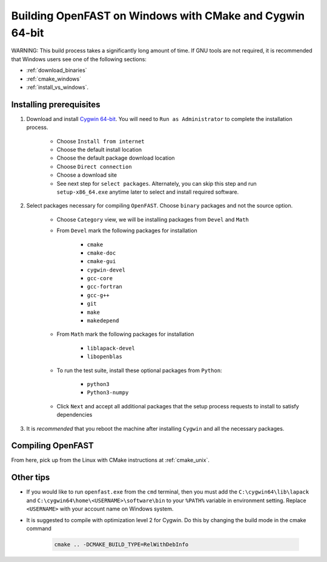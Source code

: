 .. _install_cygwin:

Building OpenFAST on Windows with CMake and Cygwin 64-bit
=========================================================
WARNING: This build process takes a significantly long amount of time.
If GNU tools are not required, it is recommended that Windows users see one
of the following sections:

- :ref:`download_binaries`
- :ref:`cmake_windows`
- :ref:`install_vs_windows`.

Installing prerequisites
------------------------

1. Download and install `Cygwin 64-bit <https://cygwin.com/setup-x86_64.exe>`__.
   You will need to ``Run as Administrator`` to complete the installation
   process.

    - Choose ``Install from internet``
    - Choose the default install location
    - Choose the default package download location
    - Choose ``Direct connection``
    - Choose a download site
    - See next step for ``select packages``. Alternately, you can skip this
      step and run ``setup-x86_64.exe`` anytime later to select and install
      required software.

2. Select packages necessary for compiling ``OpenFAST``. Choose ``binary``
   packages and not the source option.

    -  Choose ``Category`` view, we will be installing packages from
       ``Devel`` and ``Math``
    -  From ``Devel`` mark the following packages for installation

         -  ``cmake``
         -  ``cmake-doc``
         -  ``cmake-gui``
         -  ``cygwin-devel``
         -  ``gcc-core``
         -  ``gcc-fortran``
         -  ``gcc-g++``
         -  ``git``
         -  ``make``
         -  ``makedepend``

    -  From ``Math`` mark the following packages for installation

         -  ``liblapack-devel``
         -  ``libopenblas``

    -  To run the test suite, install these optional packages from ``Python``:

         -  ``python3``
         -  ``Python3-numpy``

    -  Click ``Next`` and accept all additional packages that the setup
       process requests to install to satisfy dependencies

3. It is *recommended* that you reboot the machine after installing
   ``Cygwin`` and all the necessary packages.

Compiling OpenFAST
------------------
From here, pick up from the Linux with CMake instructions at
:ref:`cmake_unix`.

Other tips
----------
- If you would like to run ``openfast.exe`` from the ``cmd`` terminal, then you
  must add the ``C:\cygwin64\lib\lapack`` and
  ``C:\cygwin64\home\<USERNAME>\software\bin`` to your ``%PATH%`` variable in
  environment setting. Replace ``<USERNAME>`` with your account name on Windows
  system.

- It is suggested to compile with optimization level 2 for Cygwin. Do this by
  changing the build mode in the cmake command

    .. code-block:: bash

        cmake .. -DCMAKE_BUILD_TYPE=RelWithDebInfo
